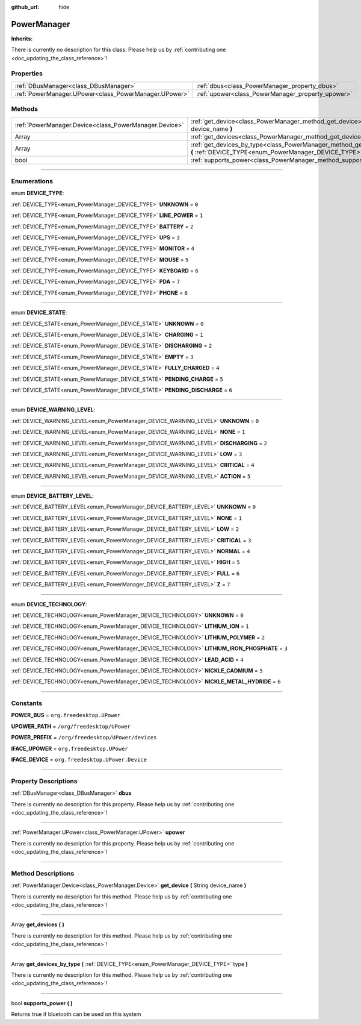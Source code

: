 :github_url: hide

.. DO NOT EDIT THIS FILE!!!
.. Generated automatically from Godot engine sources.
.. Generator: https://github.com/godotengine/godot/tree/master/doc/tools/make_rst.py.
.. XML source: https://github.com/godotengine/godot/tree/master/api/classes/PowerManager.xml.

.. _class_PowerManager:

PowerManager
============

**Inherits:** 

.. container:: contribute

	There is currently no description for this class. Please help us by :ref:`contributing one <doc_updating_the_class_reference>`!

.. rst-class:: classref-reftable-group

Properties
----------

.. table::
   :widths: auto

   +-------------------------------------------------------+---------------------------------------------------+
   | :ref:`DBusManager<class_DBusManager>`                 | :ref:`dbus<class_PowerManager_property_dbus>`     |
   +-------------------------------------------------------+---------------------------------------------------+
   | :ref:`PowerManager.UPower<class_PowerManager.UPower>` | :ref:`upower<class_PowerManager_property_upower>` |
   +-------------------------------------------------------+---------------------------------------------------+

.. rst-class:: classref-reftable-group

Methods
-------

.. table::
   :widths: auto

   +-------------------------------------------------------+----------------------------------------------------------------------------------------------------------------------------------------------+
   | :ref:`PowerManager.Device<class_PowerManager.Device>` | :ref:`get_device<class_PowerManager_method_get_device>` **(** String device_name **)**                                                       |
   +-------------------------------------------------------+----------------------------------------------------------------------------------------------------------------------------------------------+
   | Array                                                 | :ref:`get_devices<class_PowerManager_method_get_devices>` **(** **)**                                                                        |
   +-------------------------------------------------------+----------------------------------------------------------------------------------------------------------------------------------------------+
   | Array                                                 | :ref:`get_devices_by_type<class_PowerManager_method_get_devices_by_type>` **(** :ref:`DEVICE_TYPE<enum_PowerManager_DEVICE_TYPE>` type **)** |
   +-------------------------------------------------------+----------------------------------------------------------------------------------------------------------------------------------------------+
   | bool                                                  | :ref:`supports_power<class_PowerManager_method_supports_power>` **(** **)**                                                                  |
   +-------------------------------------------------------+----------------------------------------------------------------------------------------------------------------------------------------------+

.. rst-class:: classref-section-separator

----

.. rst-class:: classref-descriptions-group

Enumerations
------------

.. _enum_PowerManager_DEVICE_TYPE:

.. rst-class:: classref-enumeration

enum **DEVICE_TYPE**:

.. _class_PowerManager_constant_UNKNOWN:

.. rst-class:: classref-enumeration-constant

:ref:`DEVICE_TYPE<enum_PowerManager_DEVICE_TYPE>` **UNKNOWN** = ``0``



.. _class_PowerManager_constant_LINE_POWER:

.. rst-class:: classref-enumeration-constant

:ref:`DEVICE_TYPE<enum_PowerManager_DEVICE_TYPE>` **LINE_POWER** = ``1``



.. _class_PowerManager_constant_BATTERY:

.. rst-class:: classref-enumeration-constant

:ref:`DEVICE_TYPE<enum_PowerManager_DEVICE_TYPE>` **BATTERY** = ``2``



.. _class_PowerManager_constant_UPS:

.. rst-class:: classref-enumeration-constant

:ref:`DEVICE_TYPE<enum_PowerManager_DEVICE_TYPE>` **UPS** = ``3``



.. _class_PowerManager_constant_MONITOR:

.. rst-class:: classref-enumeration-constant

:ref:`DEVICE_TYPE<enum_PowerManager_DEVICE_TYPE>` **MONITOR** = ``4``



.. _class_PowerManager_constant_MOUSE:

.. rst-class:: classref-enumeration-constant

:ref:`DEVICE_TYPE<enum_PowerManager_DEVICE_TYPE>` **MOUSE** = ``5``



.. _class_PowerManager_constant_KEYBOARD:

.. rst-class:: classref-enumeration-constant

:ref:`DEVICE_TYPE<enum_PowerManager_DEVICE_TYPE>` **KEYBOARD** = ``6``



.. _class_PowerManager_constant_PDA:

.. rst-class:: classref-enumeration-constant

:ref:`DEVICE_TYPE<enum_PowerManager_DEVICE_TYPE>` **PDA** = ``7``



.. _class_PowerManager_constant_PHONE:

.. rst-class:: classref-enumeration-constant

:ref:`DEVICE_TYPE<enum_PowerManager_DEVICE_TYPE>` **PHONE** = ``8``



.. rst-class:: classref-item-separator

----

.. _enum_PowerManager_DEVICE_STATE:

.. rst-class:: classref-enumeration

enum **DEVICE_STATE**:

.. _class_PowerManager_constant_UNKNOWN:

.. rst-class:: classref-enumeration-constant

:ref:`DEVICE_STATE<enum_PowerManager_DEVICE_STATE>` **UNKNOWN** = ``0``



.. _class_PowerManager_constant_CHARGING:

.. rst-class:: classref-enumeration-constant

:ref:`DEVICE_STATE<enum_PowerManager_DEVICE_STATE>` **CHARGING** = ``1``



.. _class_PowerManager_constant_DISCHARGING:

.. rst-class:: classref-enumeration-constant

:ref:`DEVICE_STATE<enum_PowerManager_DEVICE_STATE>` **DISCHARGING** = ``2``



.. _class_PowerManager_constant_EMPTY:

.. rst-class:: classref-enumeration-constant

:ref:`DEVICE_STATE<enum_PowerManager_DEVICE_STATE>` **EMPTY** = ``3``



.. _class_PowerManager_constant_FULLY_CHARGED:

.. rst-class:: classref-enumeration-constant

:ref:`DEVICE_STATE<enum_PowerManager_DEVICE_STATE>` **FULLY_CHARGED** = ``4``



.. _class_PowerManager_constant_PENDING_CHARGE:

.. rst-class:: classref-enumeration-constant

:ref:`DEVICE_STATE<enum_PowerManager_DEVICE_STATE>` **PENDING_CHARGE** = ``5``



.. _class_PowerManager_constant_PENDING_DISCHARGE:

.. rst-class:: classref-enumeration-constant

:ref:`DEVICE_STATE<enum_PowerManager_DEVICE_STATE>` **PENDING_DISCHARGE** = ``6``



.. rst-class:: classref-item-separator

----

.. _enum_PowerManager_DEVICE_WARNING_LEVEL:

.. rst-class:: classref-enumeration

enum **DEVICE_WARNING_LEVEL**:

.. _class_PowerManager_constant_UNKNOWN:

.. rst-class:: classref-enumeration-constant

:ref:`DEVICE_WARNING_LEVEL<enum_PowerManager_DEVICE_WARNING_LEVEL>` **UNKNOWN** = ``0``



.. _class_PowerManager_constant_NONE:

.. rst-class:: classref-enumeration-constant

:ref:`DEVICE_WARNING_LEVEL<enum_PowerManager_DEVICE_WARNING_LEVEL>` **NONE** = ``1``



.. _class_PowerManager_constant_DISCHARGING:

.. rst-class:: classref-enumeration-constant

:ref:`DEVICE_WARNING_LEVEL<enum_PowerManager_DEVICE_WARNING_LEVEL>` **DISCHARGING** = ``2``



.. _class_PowerManager_constant_LOW:

.. rst-class:: classref-enumeration-constant

:ref:`DEVICE_WARNING_LEVEL<enum_PowerManager_DEVICE_WARNING_LEVEL>` **LOW** = ``3``



.. _class_PowerManager_constant_CRITICAL:

.. rst-class:: classref-enumeration-constant

:ref:`DEVICE_WARNING_LEVEL<enum_PowerManager_DEVICE_WARNING_LEVEL>` **CRITICAL** = ``4``



.. _class_PowerManager_constant_ACTION:

.. rst-class:: classref-enumeration-constant

:ref:`DEVICE_WARNING_LEVEL<enum_PowerManager_DEVICE_WARNING_LEVEL>` **ACTION** = ``5``



.. rst-class:: classref-item-separator

----

.. _enum_PowerManager_DEVICE_BATTERY_LEVEL:

.. rst-class:: classref-enumeration

enum **DEVICE_BATTERY_LEVEL**:

.. _class_PowerManager_constant_UNKNOWN:

.. rst-class:: classref-enumeration-constant

:ref:`DEVICE_BATTERY_LEVEL<enum_PowerManager_DEVICE_BATTERY_LEVEL>` **UNKNOWN** = ``0``



.. _class_PowerManager_constant_NONE:

.. rst-class:: classref-enumeration-constant

:ref:`DEVICE_BATTERY_LEVEL<enum_PowerManager_DEVICE_BATTERY_LEVEL>` **NONE** = ``1``



.. _class_PowerManager_constant_LOW:

.. rst-class:: classref-enumeration-constant

:ref:`DEVICE_BATTERY_LEVEL<enum_PowerManager_DEVICE_BATTERY_LEVEL>` **LOW** = ``2``



.. _class_PowerManager_constant_CRITICAL:

.. rst-class:: classref-enumeration-constant

:ref:`DEVICE_BATTERY_LEVEL<enum_PowerManager_DEVICE_BATTERY_LEVEL>` **CRITICAL** = ``3``



.. _class_PowerManager_constant_NORMAL:

.. rst-class:: classref-enumeration-constant

:ref:`DEVICE_BATTERY_LEVEL<enum_PowerManager_DEVICE_BATTERY_LEVEL>` **NORMAL** = ``4``



.. _class_PowerManager_constant_HIGH:

.. rst-class:: classref-enumeration-constant

:ref:`DEVICE_BATTERY_LEVEL<enum_PowerManager_DEVICE_BATTERY_LEVEL>` **HIGH** = ``5``



.. _class_PowerManager_constant_FULL:

.. rst-class:: classref-enumeration-constant

:ref:`DEVICE_BATTERY_LEVEL<enum_PowerManager_DEVICE_BATTERY_LEVEL>` **FULL** = ``6``



.. _class_PowerManager_constant_Z:

.. rst-class:: classref-enumeration-constant

:ref:`DEVICE_BATTERY_LEVEL<enum_PowerManager_DEVICE_BATTERY_LEVEL>` **Z** = ``7``



.. rst-class:: classref-item-separator

----

.. _enum_PowerManager_DEVICE_TECHNOLOGY:

.. rst-class:: classref-enumeration

enum **DEVICE_TECHNOLOGY**:

.. _class_PowerManager_constant_UNKNOWN:

.. rst-class:: classref-enumeration-constant

:ref:`DEVICE_TECHNOLOGY<enum_PowerManager_DEVICE_TECHNOLOGY>` **UNKNOWN** = ``0``



.. _class_PowerManager_constant_LITHIUM_ION:

.. rst-class:: classref-enumeration-constant

:ref:`DEVICE_TECHNOLOGY<enum_PowerManager_DEVICE_TECHNOLOGY>` **LITHIUM_ION** = ``1``



.. _class_PowerManager_constant_LITHIUM_POLYMER:

.. rst-class:: classref-enumeration-constant

:ref:`DEVICE_TECHNOLOGY<enum_PowerManager_DEVICE_TECHNOLOGY>` **LITHIUM_POLYMER** = ``2``



.. _class_PowerManager_constant_LITHIUM_IRON_PHOSPHATE:

.. rst-class:: classref-enumeration-constant

:ref:`DEVICE_TECHNOLOGY<enum_PowerManager_DEVICE_TECHNOLOGY>` **LITHIUM_IRON_PHOSPHATE** = ``3``



.. _class_PowerManager_constant_LEAD_ACID:

.. rst-class:: classref-enumeration-constant

:ref:`DEVICE_TECHNOLOGY<enum_PowerManager_DEVICE_TECHNOLOGY>` **LEAD_ACID** = ``4``



.. _class_PowerManager_constant_NICKLE_CADMIUM:

.. rst-class:: classref-enumeration-constant

:ref:`DEVICE_TECHNOLOGY<enum_PowerManager_DEVICE_TECHNOLOGY>` **NICKLE_CADMIUM** = ``5``



.. _class_PowerManager_constant_NICKLE_METAL_HYDRIDE:

.. rst-class:: classref-enumeration-constant

:ref:`DEVICE_TECHNOLOGY<enum_PowerManager_DEVICE_TECHNOLOGY>` **NICKLE_METAL_HYDRIDE** = ``6``



.. rst-class:: classref-section-separator

----

.. rst-class:: classref-descriptions-group

Constants
---------

.. _class_PowerManager_constant_POWER_BUS:

.. rst-class:: classref-constant

**POWER_BUS** = ``org.freedesktop.UPower``



.. _class_PowerManager_constant_UPOWER_PATH:

.. rst-class:: classref-constant

**UPOWER_PATH** = ``/org/freedesktop/UPower``



.. _class_PowerManager_constant_POWER_PREFIX:

.. rst-class:: classref-constant

**POWER_PREFIX** = ``/org/freedesktop/UPower/devices``



.. _class_PowerManager_constant_IFACE_UPOWER:

.. rst-class:: classref-constant

**IFACE_UPOWER** = ``org.freedesktop.UPower``



.. _class_PowerManager_constant_IFACE_DEVICE:

.. rst-class:: classref-constant

**IFACE_DEVICE** = ``org.freedesktop.UPower.Device``



.. rst-class:: classref-section-separator

----

.. rst-class:: classref-descriptions-group

Property Descriptions
---------------------

.. _class_PowerManager_property_dbus:

.. rst-class:: classref-property

:ref:`DBusManager<class_DBusManager>` **dbus**

.. container:: contribute

	There is currently no description for this property. Please help us by :ref:`contributing one <doc_updating_the_class_reference>`!

.. rst-class:: classref-item-separator

----

.. _class_PowerManager_property_upower:

.. rst-class:: classref-property

:ref:`PowerManager.UPower<class_PowerManager.UPower>` **upower**

.. container:: contribute

	There is currently no description for this property. Please help us by :ref:`contributing one <doc_updating_the_class_reference>`!

.. rst-class:: classref-section-separator

----

.. rst-class:: classref-descriptions-group

Method Descriptions
-------------------

.. _class_PowerManager_method_get_device:

.. rst-class:: classref-method

:ref:`PowerManager.Device<class_PowerManager.Device>` **get_device** **(** String device_name **)**

.. container:: contribute

	There is currently no description for this method. Please help us by :ref:`contributing one <doc_updating_the_class_reference>`!

.. rst-class:: classref-item-separator

----

.. _class_PowerManager_method_get_devices:

.. rst-class:: classref-method

Array **get_devices** **(** **)**

.. container:: contribute

	There is currently no description for this method. Please help us by :ref:`contributing one <doc_updating_the_class_reference>`!

.. rst-class:: classref-item-separator

----

.. _class_PowerManager_method_get_devices_by_type:

.. rst-class:: classref-method

Array **get_devices_by_type** **(** :ref:`DEVICE_TYPE<enum_PowerManager_DEVICE_TYPE>` type **)**

.. container:: contribute

	There is currently no description for this method. Please help us by :ref:`contributing one <doc_updating_the_class_reference>`!

.. rst-class:: classref-item-separator

----

.. _class_PowerManager_method_supports_power:

.. rst-class:: classref-method

bool **supports_power** **(** **)**

Returns true if bluetooth can be used on this system

.. |virtual| replace:: :abbr:`virtual (This method should typically be overridden by the user to have any effect.)`
.. |const| replace:: :abbr:`const (This method has no side effects. It doesn't modify any of the instance's member variables.)`
.. |vararg| replace:: :abbr:`vararg (This method accepts any number of arguments after the ones described here.)`
.. |constructor| replace:: :abbr:`constructor (This method is used to construct a type.)`
.. |static| replace:: :abbr:`static (This method doesn't need an instance to be called, so it can be called directly using the class name.)`
.. |operator| replace:: :abbr:`operator (This method describes a valid operator to use with this type as left-hand operand.)`
.. |bitfield| replace:: :abbr:`BitField (This value is an integer composed as a bitmask of the following flags.)`
